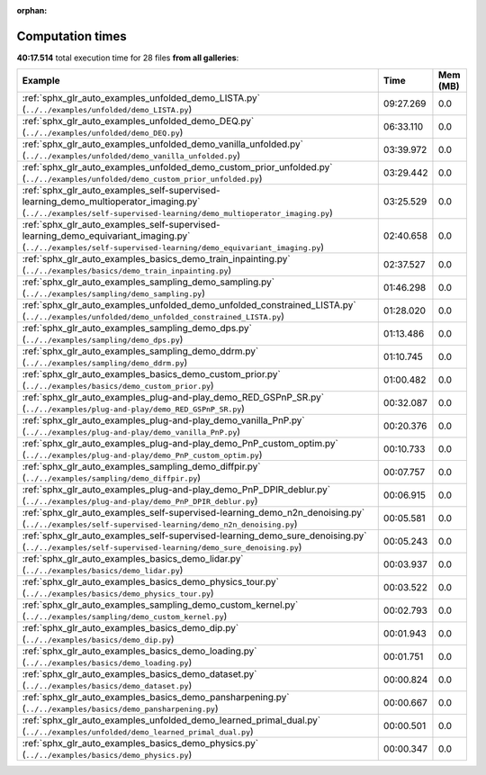 
:orphan:

.. _sphx_glr_sg_execution_times:


Computation times
=================
**40:17.514** total execution time for 28 files **from all galleries**:

.. container::

  .. raw:: html

    <style scoped>
    <link href="https://cdnjs.cloudflare.com/ajax/libs/twitter-bootstrap/5.3.0/css/bootstrap.min.css" rel="stylesheet" />
    <link href="https://cdn.datatables.net/1.13.6/css/dataTables.bootstrap5.min.css" rel="stylesheet" />
    </style>
    <script src="https://code.jquery.com/jquery-3.7.0.js"></script>
    <script src="https://cdn.datatables.net/1.13.6/js/jquery.dataTables.min.js"></script>
    <script src="https://cdn.datatables.net/1.13.6/js/dataTables.bootstrap5.min.js"></script>
    <script type="text/javascript" class="init">
    $(document).ready( function () {
        $('table.sg-datatable').DataTable({order: [[1, 'desc']]});
    } );
    </script>

  .. list-table::
   :header-rows: 1
   :class: table table-striped sg-datatable

   * - Example
     - Time
     - Mem (MB)
   * - :ref:`sphx_glr_auto_examples_unfolded_demo_LISTA.py` (``../../examples/unfolded/demo_LISTA.py``)
     - 09:27.269
     - 0.0
   * - :ref:`sphx_glr_auto_examples_unfolded_demo_DEQ.py` (``../../examples/unfolded/demo_DEQ.py``)
     - 06:33.110
     - 0.0
   * - :ref:`sphx_glr_auto_examples_unfolded_demo_vanilla_unfolded.py` (``../../examples/unfolded/demo_vanilla_unfolded.py``)
     - 03:39.972
     - 0.0
   * - :ref:`sphx_glr_auto_examples_unfolded_demo_custom_prior_unfolded.py` (``../../examples/unfolded/demo_custom_prior_unfolded.py``)
     - 03:29.442
     - 0.0
   * - :ref:`sphx_glr_auto_examples_self-supervised-learning_demo_multioperator_imaging.py` (``../../examples/self-supervised-learning/demo_multioperator_imaging.py``)
     - 03:25.529
     - 0.0
   * - :ref:`sphx_glr_auto_examples_self-supervised-learning_demo_equivariant_imaging.py` (``../../examples/self-supervised-learning/demo_equivariant_imaging.py``)
     - 02:40.658
     - 0.0
   * - :ref:`sphx_glr_auto_examples_basics_demo_train_inpainting.py` (``../../examples/basics/demo_train_inpainting.py``)
     - 02:37.527
     - 0.0
   * - :ref:`sphx_glr_auto_examples_sampling_demo_sampling.py` (``../../examples/sampling/demo_sampling.py``)
     - 01:46.298
     - 0.0
   * - :ref:`sphx_glr_auto_examples_unfolded_demo_unfolded_constrained_LISTA.py` (``../../examples/unfolded/demo_unfolded_constrained_LISTA.py``)
     - 01:28.020
     - 0.0
   * - :ref:`sphx_glr_auto_examples_sampling_demo_dps.py` (``../../examples/sampling/demo_dps.py``)
     - 01:13.486
     - 0.0
   * - :ref:`sphx_glr_auto_examples_sampling_demo_ddrm.py` (``../../examples/sampling/demo_ddrm.py``)
     - 01:10.745
     - 0.0
   * - :ref:`sphx_glr_auto_examples_basics_demo_custom_prior.py` (``../../examples/basics/demo_custom_prior.py``)
     - 01:00.482
     - 0.0
   * - :ref:`sphx_glr_auto_examples_plug-and-play_demo_RED_GSPnP_SR.py` (``../../examples/plug-and-play/demo_RED_GSPnP_SR.py``)
     - 00:32.087
     - 0.0
   * - :ref:`sphx_glr_auto_examples_plug-and-play_demo_vanilla_PnP.py` (``../../examples/plug-and-play/demo_vanilla_PnP.py``)
     - 00:20.376
     - 0.0
   * - :ref:`sphx_glr_auto_examples_plug-and-play_demo_PnP_custom_optim.py` (``../../examples/plug-and-play/demo_PnP_custom_optim.py``)
     - 00:10.733
     - 0.0
   * - :ref:`sphx_glr_auto_examples_sampling_demo_diffpir.py` (``../../examples/sampling/demo_diffpir.py``)
     - 00:07.757
     - 0.0
   * - :ref:`sphx_glr_auto_examples_plug-and-play_demo_PnP_DPIR_deblur.py` (``../../examples/plug-and-play/demo_PnP_DPIR_deblur.py``)
     - 00:06.915
     - 0.0
   * - :ref:`sphx_glr_auto_examples_self-supervised-learning_demo_n2n_denoising.py` (``../../examples/self-supervised-learning/demo_n2n_denoising.py``)
     - 00:05.581
     - 0.0
   * - :ref:`sphx_glr_auto_examples_self-supervised-learning_demo_sure_denoising.py` (``../../examples/self-supervised-learning/demo_sure_denoising.py``)
     - 00:05.243
     - 0.0
   * - :ref:`sphx_glr_auto_examples_basics_demo_lidar.py` (``../../examples/basics/demo_lidar.py``)
     - 00:03.937
     - 0.0
   * - :ref:`sphx_glr_auto_examples_basics_demo_physics_tour.py` (``../../examples/basics/demo_physics_tour.py``)
     - 00:03.522
     - 0.0
   * - :ref:`sphx_glr_auto_examples_sampling_demo_custom_kernel.py` (``../../examples/sampling/demo_custom_kernel.py``)
     - 00:02.793
     - 0.0
   * - :ref:`sphx_glr_auto_examples_basics_demo_dip.py` (``../../examples/basics/demo_dip.py``)
     - 00:01.943
     - 0.0
   * - :ref:`sphx_glr_auto_examples_basics_demo_loading.py` (``../../examples/basics/demo_loading.py``)
     - 00:01.751
     - 0.0
   * - :ref:`sphx_glr_auto_examples_basics_demo_dataset.py` (``../../examples/basics/demo_dataset.py``)
     - 00:00.824
     - 0.0
   * - :ref:`sphx_glr_auto_examples_basics_demo_pansharpening.py` (``../../examples/basics/demo_pansharpening.py``)
     - 00:00.667
     - 0.0
   * - :ref:`sphx_glr_auto_examples_unfolded_demo_learned_primal_dual.py` (``../../examples/unfolded/demo_learned_primal_dual.py``)
     - 00:00.501
     - 0.0
   * - :ref:`sphx_glr_auto_examples_basics_demo_physics.py` (``../../examples/basics/demo_physics.py``)
     - 00:00.347
     - 0.0
